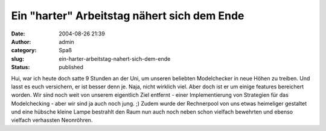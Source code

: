 Ein "harter" Arbeitstag nähert sich dem Ende
############################################
:date: 2004-08-26 21:39
:author: admin
:category: Spaß
:slug: ein-harter-arbeitstag-nahert-sich-dem-ende
:status: published

.. raw:: html

   <div>

|Image Hosted by ImageShack.us| Hui, war ich heute doch satte 9 Stunden
an der Uni, um unseren beliebten Modelchecker in neue Höhen zu treiben.
Und lasst es euch versichern, er ist besser denn je. Naja, nicht
wirklich viel. Aber doch ist er um einige features bereichert worden.
Wir sind noch weit von unserem eigentlich Ziel entfernt - einer
Implementierung von Strategien für das Modelchecking - aber wir sind ja
auch noch jung. ;) Zudem wurde der Rechnerpool von uns etwas heimeliger
gestaltet und eine hübsche kleine Lampe bestrahlt den Raum nun auch noch
neben schon vielfach bewehrten und ebenso vielfach verhassten
Neonröhren.

.. raw:: html

   </div>

.. |Image Hosted by ImageShack.us| image:: http://img42.exs.cx/img42/6418/Marco-froehlich.jpg

